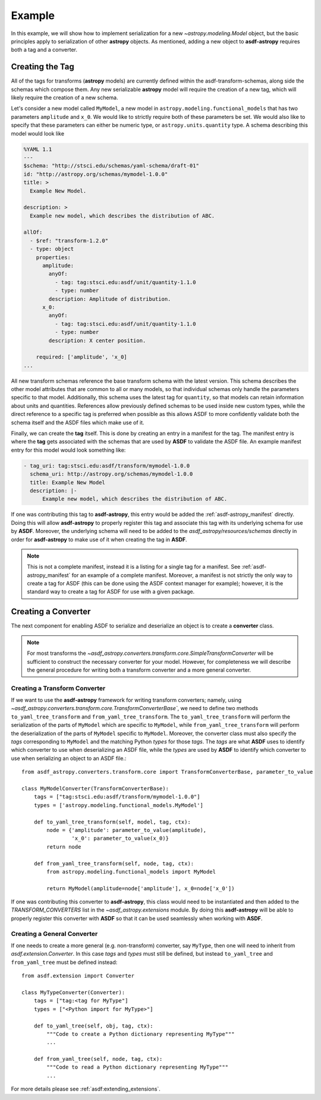 .. _basic_example:

=======
Example
=======


In this example, we will show how to implement serialization for a new
`~astropy.modeling.Model` object, but the basic principles apply to
serialization of other **astropy** objects. As mentioned, adding a new object
to **asdf-astropy** requires both a tag and a converter.

Creating the Tag
----------------

All of the tags for transforms (**astropy** models) are currently defined within
the asdf-transform-schemas, along side the schemas which compose them.
Any new serializable **astropy** model will require the creation of a new tag,
which will likely require the creation of a new schema.

Let's consider a new model called ``MyModel``, a new model in ``astropy.modeling.functional_models``
that has two parameters ``amplitude`` and ``x_0``. We would like to strictly require both
of these parameters be set. We would also like to specify that these parameters can
either be numeric type, or ``astropy.units.quantity`` type. A schema describing this
model would look like

.. code-block:: yaml

    %YAML 1.1
    ---
    $schema: "http://stsci.edu/schemas/yaml-schema/draft-01"
    id: "http://astropy.org/schemas/mymodel-1.0.0"
    title: >
      Example New Model.

    description: >
      Example new model, which describes the distribution of ABC.

    allOf:
      - $ref: "transform-1.2.0"
      - type: object
        properties:
          amplitude:
            anyOf:
              - tag: tag:stsci.edu:asdf/unit/quantity-1.1.0
              - type: number
            description: Amplitude of distribution.
          x_0:
            anyOf:
              - tag: tag:stsci.edu:asdf/unit/quantity-1.1.0
              - type: number
            description: X center position.

        required: ['amplitude', 'x_0]
    ...

All new transform schemas reference the base transform schema with the latest
version. This schema describes the other model attributes that are common to all
or many models, so that individual schemas only handle the parameters specific
to that model. Additionally, this schema uses the latest tag for ``quantity``,
so that models can retain information about units and quantities. References allow
previously defined schemas to be used inside new custom types, while the direct
reference to a specific tag is preferred when possible as this allows ASDF to more
confidently validate both the schema itself and the ASDF files which make use of it.

Finally, we can create the **tag** itself. This is done by creating an entry in a
manifest for the tag. The manifest entry is where the **tag** gets associated with the
schemas that are used by **ASDF** to validate the ASDF file. An example manifest
entry for this model would look something like:

.. code-block:: yaml

    - tag_uri: tag:stsci.edu:asdf/transform/mymodel-1.0.0
      schema_uri: http://astropy.org/schemas/mymodel-1.0.0
      title: Example New Model
      description: |-
          Example new model, which describes the distribution of ABC.

If one was contributing this tag to **asdf-astropy**, this entry would be
added the :ref:`asdf-astropy_manifest` directly. Doing this will allow
**asdf-astropy** to properly register this tag and associate this tag with its underlying
schema for use by **ASDF**. Moreover, the underlying schema will need to be added to the
`asdf_astropy/resources/schemas` directly in order for **asdf-astropy** to make
use of it when creating the tag in **ASDF**.

.. note::

    This is not a complete manifest, instead it is a listing for a single
    tag for a manifest. See :ref:`asdf-astropy_manifest` for an example of
    a complete manifest. Moreover, a manifest is not strictly the only way
    to create a tag for ASDF (this can be done using the ASDF context manager
    for example); however, it is the standard way to create a tag for ASDF
    for use with a given package.

Creating a Converter
--------------------

The next component for enabling ASDF to serialize and deserialize an object
is to create a **converter** class.

.. note::
    For most transforms the
    `~asdf_astropy.converters.transform.core.SimpleTransformConverter` will be sufficient
    to construct the necessary converter for your model. However, for completeness
    we will describe the general procedure for writing both a transform converter
    and a more general converter.

Creating a Transform Converter
^^^^^^^^^^^^^^^^^^^^^^^^^^^^^^

If we want to use the **asdf-astropy** framework for writing transform converters; namely, using
`~asdf_astropy.converters.transform.core.TransformConverterBase``, we need to define two methods
``to_yaml_tree_transform`` and ``from_yaml_tree_transform``. The ``to_yaml_tree_transform``
will perform the serialization of the parts of ``MyModel`` which are specific to ``MyModel``,
while ``from_yaml_tree_transform`` will perform the deserialization of the parts of
``MyModel`` specific to ``MyModel``. Moreover, the converter class must also
specify the `tags` corresponding to ``MyModel`` and the matching Python `types` for
those `tags`. The `tags` are what **ASDF** uses to identify which converter to use when
deserializing an ASDF file, while the `types` are used by **ASDF** to identify which converter
to use when serializing an object to an ASDF file.::

    from asdf_astropy.converters.transform.core import TransformConverterBase, parameter_to_value

    class MyModelConverter(TransformConverterBase):
        tags = ["tag:stsci.edu:asdf/transform/mymodel-1.0.0"]
        types = ['astropy.modeling.functional_models.MyModel']

        def to_yaml_tree_transform(self, model, tag, ctx):
            node = {'amplitude': parameter_to_value(amplitude),
                    'x_0': parameter_to_value(x_0)}
            return node

        def from_yaml_tree_transform(self, node, tag, ctx):
            from astropy.modeling.functional_models import MyModel

            return MyModel(amplitude=node['amplitude'], x_0=node['x_0'])

If one was contributing this converter to **asdf-astropy**, this class would
need to be instantiated and then added to the `TRANSFORM_CONVERTERS` list
in the `~asdf_astropy.extensions` module. By doing this **asdf-astropy**
will be able to properly register this converter with **ASDF** so that it
can be used seamlessly when working with **ASDF**.

Creating a General Converter
^^^^^^^^^^^^^^^^^^^^^^^^^^^^

If one needs to create a more general (e.g. non-transform) converter, say
``MyType``, then one will need to inherit from `asdf.extension.Converter`.
In this case `tags` and `types` must still be defined, but instead
``to_yaml_tree`` and ``from_yaml_tree`` must be defined instead::

    from asdf.extension import Converter

    class MyTypeConverter(Converter):
        tags = ["tag:<tag for MyType"]
        types = ["<Python import for MyType>"]

        def to_yaml_tree(self, obj, tag, ctx):
            """Code to create a Python dictionary representing MyType"""
            ...

        def from_yaml_tree(self, node, tag, ctx):
            """Code to read a Python dictionary representing MyType"""
            ...

For more details please see :ref:`asdf:extending_extensions`.
